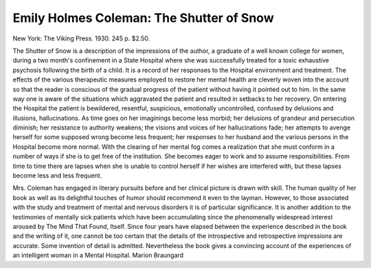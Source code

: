 Emily Holmes Coleman: The Shutter of Snow
==========================================

New York: The Viking
Press. 1930. 245 p. $2.50.

The Shutter of Snow is a description of the impressions of the author, a
graduate of a well known college for women, during a two month's confinement in a State Hospital where she was successfully treated for a toxic exhaustive psychosis following the birth of a child. It is a record of her responses
to the Hospital environment and treatment. The effects of the various
therapeutic measures employed to restore her mental health are cleverly
woven into the account so that the reader is conscious of the gradual progress
of the patient without having it pointed out to him. In the same way one is
aware of the situations which aggravated the patient and resulted in setbacks to her recovery.
On entering the Hospital the patient is bewildered, resentful, suspicious,
emotionally uncontrolled, confused by delusions and illusions, hallucinations.
As time goes on her imaginings become less morbid; her delusions of grandeur
and persecution diminish; her resistance to authority weakens; the visions and
voices of her hallucinations fade; her attempts to avenge herself for some
supposed wrong become less frequent; her responses to her husband and the
various persons in the Hospital become more normal. With the clearing of
her mental fog comes a realization that she must conform in a number of
ways if she is to get free of the institution. She becomes eager to work and
to assume responsibilities. From time to time there are lapses when she is
unable to control herself if her wishes are interfered with, but these lapses
become less and less frequent.

Mrs. Coleman has engaged in literary pursuits before and her clinical
picture is drawn with skill. The human quality of her book as well as its
delightful touches of humor should recommend it even to the layman.
However, to those associated with the study and treatment of mental and
nervous disorders it is of particular significance. It is another addition to the
testimonies of mentally sick patients which have been accumulating since the
phenomenally widespread interest aroused by The Mind That Found, Itself.
Since four years have elapsed between the experience described in the
book and the writing of it, one cannot be too certain that the details of the
introspective and retrospective impressions are accurate. Some invention
of detail is admitted. Nevertheless the book gives a convincing account of
the experiences of an intelligent woman in a Mental Hospital.
Marion Braungard
